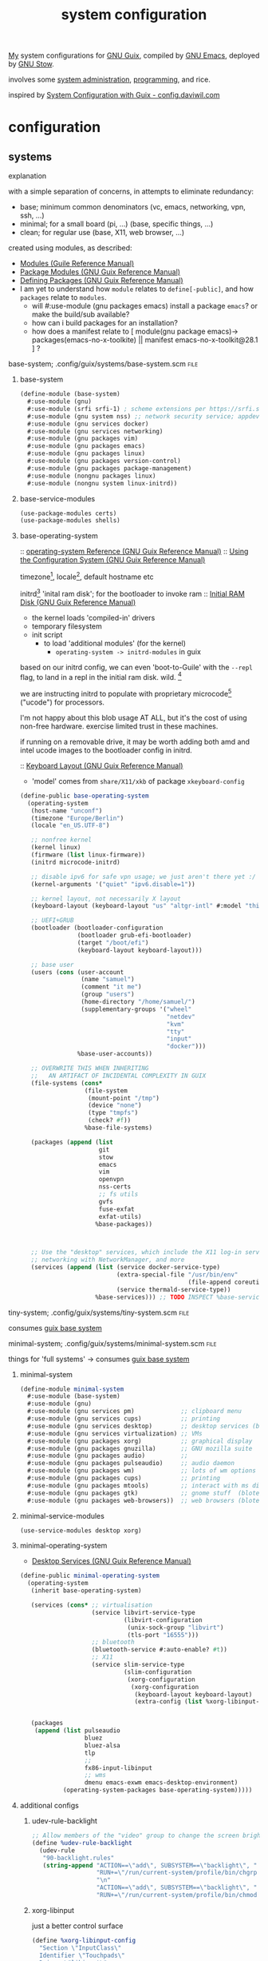 :PROPERTIES:
:ID:       53b915d9-5347-4878-832c-713a45b5be75
:END:
#+title: system configuration
#+PROPERTY: header-args    :tangle-mode (identity #o444)
#+PROPERTY: header-args:sh :tangle-mode (identity #o555)

[[id:2e1b78ef-de6f-4af9-8a89-5d5ffe12a3ba][My]] system configurations for [[id:959414da-620e-473b-80fc-1918fb459c02][GNU Guix]], compiled by [[id:953e0494-76b3-4ab7-bfe6-944e178b59dd][GNU Emacs]], deployed by [[id:884406e4-0851-4dc3-a6d3-cfe1c9fa1b2b][GNU
Stow]].

involves some [[id:f43fa203-367c-44a9-9762-e623f4ae41d1][system administration]], [[id:5f896cd4-d7b8-44d2-a40d-ccdae1b80c33][programming]], and rice.

inspired by [[https://config.daviwil.com/systems][System Configuration with Guix - config.daviwil.com]]

* configuration
** systems
**** explanation
with a simple separation of concerns, in attempts to eliminate redundancy:
- base; minimum common denominators    (vc, emacs, networking, vpn, ssh, ...)
- minimal; for a small board (pi, ...) (base, specific things, ...)
- clean; for regular use               (base, X11, web browser, ...)

created using modules, as described:
- [[https://www.gnu.org/software/guile/manual/html_node/Modules.html#Modules][Modules (Guile Reference Manual)]]
- [[https://guix.gnu.org/en/manual/en/html_node/Package-Modules.html#Package-Modules][Package Modules (GNU Guix Reference Manual)]]
- [[https://guix.gnu.org/en/manual/en/html_node/Defining-Packages.html#Defining-Packages][Defining Packages (GNU Guix Reference Manual)]]
- I am yet to understand how ~module~ relates to ~define[-public]~, and how ~packages~
  relate to ~modules~.
  - will #:use-module (gnu packages emacs) install a package ~emacs~? or make the build/sub available?
  - how can i build packages for an installation?
  - how does a manifest relate to [ module(gnu package emacs)-> packages(emacs-no-x-toolkite) || manifest emacs-no-x-toolkit@28.1 ] ?

**** base-system;    .config/guix/systems/base-system.scm :file:
:PROPERTIES:
:ID:       61f53bfc-e34f-42ac-9dea-6f5e57f9a056
:ROAM_ALIASES: "guix base system"
:END:
***** base-system
#+begin_src scheme :tangle .config/guix/systems/base-system.scm
(define-module (base-system)
  #:use-module (gnu)
  #:use-module (srfi srfi-1) ; scheme extensions per https://srfi.schemers.org/srfi-159/srfi-159.html
  #:use-module (gnu system nss) ;; network security service; appdev ssl,tls, etc
  #:use-module (gnu services docker)
  #:use-module (gnu services networking)
  #:use-module (gnu packages vim)
  #:use-module (gnu packages emacs)
  #:use-module (gnu packages linux)
  #:use-module (gnu packages version-control)
  #:use-module (gnu packages package-management)
  #:use-module (nongnu packages linux)
  #:use-module (nongnu system linux-initrd))
#+end_src
***** base-service-modules
#+begin_src scheme :tangle .config/guix/systems/base-system.scm
(use-package-modules certs)
(use-package-modules shells)

#+end_src
***** base-operating-system
:: [[https://guix.gnu.org/en/manual/en/html_node/operating_002dsystem-Reference.html#operating_002dsystem-Reference][operating-system Reference (GNU Guix Reference Manual)]]
:: [[https://guix.gnu.org/en/manual/en/html_node/Using-the-Configuration-System.html][Using the Configuration System (GNU Guix Reference Manual)]]

timezone[fn:1], locale[fn:2], default hostname etc

initrd[fn:3] 'inital ram disk'; for the bootloader to invoke ram
:: [[https://guix.gnu.org/en/manual/en/html_node/Initial-RAM-Disk.html][Initial RAM Disk (GNU Guix Reference Manual)]]
- the kernel loads 'compiled-in' drivers
- temporary filesystem
- init script
  - to load 'additional modules' (for the kernel)
    - ~operating-system -> initrd-modules~ in guix

based on our initrd config, we can even 'boot-to-Guile' with the ~--repl~ flag, to land in a repl in the initial ram disk. wild. [fn:5]

we are instructing initrd to populate with proprietary microcode[fn:4] ("ucode")
for processors.

I'm not happy about this blob usage AT ALL, but it's the cost of using non-free
hardware. exercise limited trust in these machines.

if running on a removable drive, it may be worth adding both amd
and intel ucode images to the bootloader config in initrd.

:: [[https://guix.gnu.org/en/manual/en/html_node/Keyboard-Layout.html][Keyboard Layout (GNU Guix Reference Manual)]]
- 'model' comes from ~share/X11/xkb~ of package ~xkeyboard-config~
#+begin_src scheme :tangle .config/guix/systems/base-system.scm
(define-public base-operating-system
  (operating-system
   (host-name "unconf")
   (timezone "Europe/Berlin")
   (locale "en_US.UTF-8")

   ;; nonfree kernel
   (kernel linux)
   (firmware (list linux-firmware))
   (initrd microcode-initrd)

   ;; disable ipv6 for safe vpn usage; we just aren't there yet :/
   (kernel-arguments '("quiet" "ipv6.disable=1"))

   ;; kernel layout, not necessarily X layout
   (keyboard-layout (keyboard-layout "us" "altgr-intl" #:model "thinkpad"))

   ;; UEFI+GRUB
   (bootloader (bootloader-configuration
                (bootloader grub-efi-bootloader)
                (target "/boot/efi")
                (keyboard-layout keyboard-layout)))

   ;; base user
   (users (cons (user-account
                 (name "samuel")
                 (comment "it me")
                 (group "users")
                 (home-directory "/home/samuel/")
                 (supplementary-groups '("wheel"
                                         "netdev"
                                         "kvm"
                                         "tty"
                                         "input"
                                         "docker")))
                %base-user-accounts))

   ;; OVERWRITE THIS WHEN INHERITING
   ;;   AN ARTIFACT OF INCIDENTAL COMPLEXITY IN GUIX
   (file-systems (cons*
                  (file-system
                   (mount-point "/tmp")
                   (device "none")
                   (type "tmpfs")
                   (check? #f))
                  %base-file-systems)

   (packages (append (list
                      git
                      stow
                      emacs
                      vim
                      openvpn
                      nss-certs
                      ;; fs utils
                      gvfs
                      fuse-exfat
                      exfat-utils)
                     %base-packages))



   ;; Use the "desktop" services, which include the X11 log-in service,
   ;; networking with NetworkManager, and more
   (services (append (list (service docker-service-type)
                           (extra-special-file "/usr/bin/env"
                                               (file-append coreutils "/bin/env"))
                           (service thermald-service-type))
                     %base-services))) ;; TODO INSPECT %base-services
#+end_src

**** tiny-system;    .config/guix/systems/tiny-system.scm :file:
:PROPERTIES:
:ID:       2c540af7-a823-4ce8-b8ea-eee0372749bc
:ROAM_ALIASES: "guix tiny system"
:END:

consumes [[id:61f53bfc-e34f-42ac-9dea-6f5e57f9a056][guix base system]]
**** minimal-system; .config/guix/systems/minimal-system.scm :file:
:PROPERTIES:
:ID:       1134d479-ddd6-4963-a001-aa84f471db49
:ROAM_ALIASES: "guix minimal system"
:END:
things for 'full systems' -> consumes [[id:61f53bfc-e34f-42ac-9dea-6f5e57f9a056][guix base system]]
***** minimal-system
#+begin_src scheme :tangle .config/guix/systems/minimal-system.scm
(define-module minimal-system
  #:use-module (base-system)
  #:use-module (gnu)
  #:use-module (gnu services pm)             ;; clipboard menu
  #:use-module (gnu services cups)           ;; printing
  #:use-module (gnu services desktop)        ;; desktop services (blote)
  #:use-module (gnu services virtualization) ;; VMs
  #:use-module (gnu packages xorg)           ;; graphical display
  #:use-module (gnu packages gnuzilla)       ;; GNU mozilla suite
  #:use-module (gnu packages audio)          ;;
  #:use-module (gnu packages pulseaudio)     ;; audio daemon
  #:use-module (gnu packages wm)             ;; lots of wm options (blote)
  #:use-module (gnu packages cups)           ;; printing
  #:use-module (gnu packages mtools)         ;; interact with ms disks
  #:use-module (gnu packages gtk)            ;; gnome stuff  (blote)
  #:use-module (gnu packages web-browsers))  ;; web browsers (blote)
#+end_src
***** minimal-service-modules
#+begin_src scheme :tangle .config/guix/systems/minimal-system.scm
(use-service-modules desktop xorg)
#+end_src
***** minimal-operating-system
- [[https://guix.gnu.org/en/manual/en/html_node/Desktop-Services.html#index-_0025desktop_002dservices][Desktop Services (GNU Guix Reference Manual)]]
#+begin_src scheme :tangle .config/guix/systems/minimal-system.scm
(define-public minimal-operating-system
  (operating-system
   (inherit base-operating-system)

   (services (cons* ;; virtualisation
                    (service libvirt-service-type
                             (libvirt-configuration
                              (unix-sock-group "libvirt")
                              (tls-port "16555")))
                    ;; bluetooth
                    (bluetooth-service #:auto-enable? #t))
                    ;; X11
                    (service slim-service-type
                             (slim-configuration
                              (xorg-configuration
                               (xorg-configuration
                                (keyboard-layout keyboard-layout)
                                (extra-config (list %xorg-libinput-config)))))))


   (packages
    (append (list pulseaudio
                  bluez
                  bluez-alsa
                  tlp
                  ;;
                  fx86-input-libinput
                  ;; wms
                  dmenu emacs-exwm emacs-desktop-environment)
            (operating-system-packages base-operating-system)))))
#+end_src

***** additional configs
****** udev-rule-backlight
#+begin_src scheme :tangle .config/guix/systems/minimal-system.scm
;; Allow members of the "video" group to change the screen brightness.
(define %udev-rule-backlight
  (udev-rule
   "90-backlight.rules"
   (string-append "ACTION==\"add\", SUBSYSTEM==\"backlight\", "
                  "RUN+=\"/run/current-system/profile/bin/chgrp video /sys/class/backlight/%k/brightness\""
                  "\n"
                  "ACTION==\"add\", SUBSYSTEM==\"backlight\", "
                  "RUN+=\"/run/current-system/profile/bin/chmod g+w /sys/class/backlight/%k/brightness\"")))

#+end_src

#+RESULTS:
****** xorg-libinput
just a better control surface
#+begin_src scheme :tangle .config/guix/systems/minimal-system.scm
(define %xorg-libinput-config
  "Section \"InputClass\"
  Identifier \"Touchpads\"
  Driver \"libinput\"
  MatchDevicePath \"/dev/input/event*\"
  MatchIsTouchpad \"on\"

  Option \"Tapping\" \"on\"
  Option \"TappingDrag\" \"on\"
  Option \"DisableWhileTyping\" \"on\"
  Option \"MiddleEmulation\" \"on\"
  Option \"ScrollMethod\" \"twofinger\"
  Option \"Natural Scrolling\" \"on\"
EndSection
Section \"InputClass\"
  Identifier \"Keyboards\"
  Driver \"libinput\"
  MatchDevicePath \"/dev/input/event*\"
  MatchIsKeyboard \"on\"
EndSection
")
#+end_src
****** desktop services; power, udev, vpn
#+begin_src scheme :tangle .config/guix/systems/minimal-system.scm
(define %my-desktop-services
  (modify-services %desktop-services
   (elogind-service-type
    config => (elogind-configuration (inherit config)
                           (handle-lid-switch-external-power 'suspend)))
   (udev-service-type
    config => (udev-configuration (inherit config)
                                  (rules (cons %backlight-udev-rule
                                               (udev-configuration-rules config)))))
   (network-manager-service-type
    config => (network-manager-configuration (inherit config)
                                             (vpn-plugins (list     network-manager-openvpn))))))
#+end_src

** devices
*** qzdl :@home:
consuming [[id:1134d479-ddd6-4963-a001-aa84f471db49][guix minimal system]]
*** donutrust :@work:
my thinkpad x1 carbon; a work machine
#+begin_src scheme :tangle .config/guix/systems/donutrust-system.scm
;; GENERATED BY ~/dotfiles/systems.org

(define-module (donutrust)
 #:use-module (minimal-system)
 #:use-module (gnu))

(operating-system
 (inherit minimal-operating-system)
 (host-name "donutrust")

 (mapped-devices
  (list (mapped-device
         (source (uuid "c9042f21-04bd-48ff-9295-5e314f1d4b37"))
         (target "sys-root")
         (type luks-device-mapping))))
 (file-systems (cons*
                (file-system
                 (device (file-system-label "donutrust"))
                 (mount-point "/")
                 (type "ext4")
                 (dependencies mapped-devices))
                (file-system
                 (device "/dev/nvme0n1p1")
                 (mount-point "/boot/efi")
                 (type "vfat"))
                %base-file-systems)))
#+end_src
*** cleanpi

** installation image
:: https://gitlab.com/nonguix/nonguix/blob/master/nongnu/system/install.scm

*** .config/guix/systems/install.scm
#+begin_src scheme :tangle .config/guix/systems/install.scm
;;; Copyright © 2019 Alex Griffin <a@ajgrf.com>
;;; Copyright © 2019 Pierre Neidhardt <mail@ambrevar.xyz>
;;;
;;; This program is free software: you can redistribute it and/or modify

;;; it under the terms of the GNU General Public License as published by
;;; the Free Software Foundation, either version 3 of the License, or
;;; (at your option) any later version.
;;;
;;; This program is distributed in the hope that it will be useful,
;;; but WITHOUT ANY WARRANTY; without even the implied warranty of
;;; MERCHANTABILITY or FITNESS FOR A PARTICULAR PURPOSE.  See the
;;; GNU General Public License for more details.
;;;
;;; You should have received a copy of the GNU General Public License
;;; along with this program.  If not, see <https://www.gnu.org/licenses/>.

;; Generate a bootable image (e.g. for USB sticks, etc.) with:
;; <exec-shell-cmd "guix system disk-image nongnu/system/install.scm">

(define-module (nongnu system install)
  #:use-module (gnu system)
  #:use-module (gnu system install)
  #:use-module (nongnu packages linux)
  ;; #:use-module (base-system)
  ;; #:use-module (tiny-system)
  #:use-module (gnu packages version-control)
  #:use-module (gnu packages vim)
  #:use-module (gnu packages curl)
  #:use-module (gnu packages emacs)
  #:use-module (gnu packages package-management)
  #:export (installation-os-nonfree))

(define installation-os-nonfree
  (operating-system
    (inherit installation-os)
    (kernel linux)
    (firmware (list linux-firmware))
    (kernel-arguments '("net.ifnames=0"))

    (packages (append (list git curl stow vim emacs-no-x-toolkit)
                      ;; (operating-system-packages base-operating-system)
                      (operating-system-packages installation-os)))))

installation-os-nonfree
#+end_src

** packages
*** v4l2loopback-linux-module
virtual video devices; hijack the webcam feed, or stream an application though loopback
*** mtools :core:
:: [[https://www.gnu.org/software/mtools/][Mtools - GNU Project - Free Software Foundation]]
*** gnuzilla
[[id:186a4daf-02ea-445b-9469-9909a5d7fb05][firefox]]

** channels
:: [[https://guix.gnu.org/en/manual/en/html_node/Channels.html#Channels][Channels (GNU Guix Reference Manual)]]
- [[https://gitlab.com/nonguix/nonguix][Nonguix / nonguix · GitLab]]; nonfree linux-kernel for wifi drivers

*** .config/guix/channels.scm :file:
#+begin_src scheme :tangle .config/guix/channels.scm
;; GENERATED BY ~/dotfiles/system.org
(list
 (channel
  (name 'guix)
  (url "https://git.savannah.gnu.org/git/guix.git"))
 (channel
  (name 'nonguix)
  (url "https://gitlab.com/nonguix/nonguix")))
  #+end_src
** emacs config as-a-package
basically, to be able to update my emacs config with ~guix pull~
* compilation
** tangle-dotfiles.el
#+begin_src emacs-lisp
(require 'org)

;; Don't ask when evaluating code blocks
(setq-local org-confirm-babel-evaluate nil)

(let* ((dotfiles-path (expand-file-name "~/dotfiles/"))
       (org-files (directory-files dotfiles-path nil "\\.org$")))

  (defun dw/tangle-org-file (org-file)
    (message "\n\033[1;32mUpdating %s\033[0m\n" org-file)
    (org-babel-tangle-file (expand-file-name org-file dotfiles-path)))

  ;; Tangle Systems.org first
  (dw/tangle-org-file "systems.org")

  (dolist (org-file org-files)
    (unless (member org-file '("README.org" "systems.org"))
      (dw/tangle-org-file org-file))))

#+end_src

#+RESULTS:

* Footnotes
[fn:5] [[https://www.gnu.org/software/guile/manual/html_node/Using-Guile-Interactively.html#Using-Guile-Interactively][Using Guile Interactively (Guile Reference Manual)]]
[fn:4] [[https://wiki.archlinux.org/title/microcode][Microcode - ArchWiki]]

[fn:3] [[https://www.kernel.org/doc/html/latest/admin-guide/initrd.html][Using the initial RAM disk (initrd) — The Linux Kernel documentation]]
[fn:2] [[https://www.tecmint.com/set-system-locales-in-linux/][How to Change or Set System Locales in Linux]]
- get: ~localectl~
- set: ~sudo localectl set-blocale LANG=en_US.UTF_8~
[fn:1] check the existing timezone with the following ([[https://www.tecmint.com/check-linux-timezone/][How to Check Timezone in Linux]])
  #+begin_src bash
  timedatectl | grep -i "time zone"
  #+end_src
